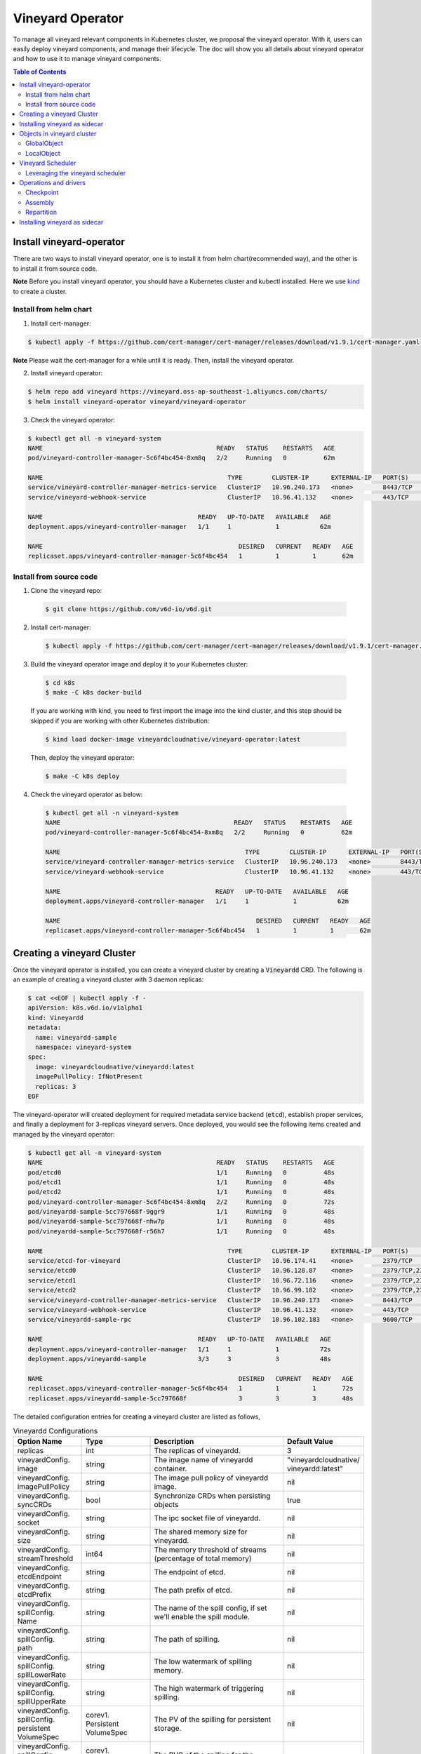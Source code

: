 Vineyard Operator
=================

To manage all vineyard relevant components in Kubernetes cluster, we proposal the vineyard
operator. With it, users can easily deploy vineyard components, and manage their lifecycle.
The doc will show you all details about vineyard operator and how to use it to manage vineyard
components.

.. contents:: Table of Contents
    :depth: 2
    :local:
    :class: this-will-duplicate-information-and-it-is-still-useful-here

Install vineyard-operator
-------------------------

There are two ways to install vineyard operator, one is to install it from helm chart(recommended
way), and the other is to install it from source code.

**Note** Before you install vineyard operator, you should have a Kubernetes cluster and kubectl
installed. Here we use `kind`_ to create a cluster.

Install from helm chart
^^^^^^^^^^^^^^^^^^^^^^^

1. Install cert-manager:

.. code:: bash

    $ kubectl apply -f https://github.com/cert-manager/cert-manager/releases/download/v1.9.1/cert-manager.yaml

**Note** Please wait the cert-manager for a while until it is ready. Then, install the
vineyard operator.

2. Install vineyard operator:

.. code:: bash

    $ helm repo add vineyard https://vineyard.oss-ap-southeast-1.aliyuncs.com/charts/
    $ helm install vineyard-operator vineyard/vineyard-operator

3. Check the vineyard operator:

.. code:: bash

    $ kubectl get all -n vineyard-system
    NAME                                               READY   STATUS    RESTARTS   AGE
    pod/vineyard-controller-manager-5c6f4bc454-8xm8q   2/2     Running   0          62m

    NAME                                                  TYPE        CLUSTER-IP      EXTERNAL-IP   PORT(S)    AGE
    service/vineyard-controller-manager-metrics-service   ClusterIP   10.96.240.173   <none>        8443/TCP   62m
    service/vineyard-webhook-service                      ClusterIP   10.96.41.132    <none>        443/TCP    62m

    NAME                                          READY   UP-TO-DATE   AVAILABLE   AGE
    deployment.apps/vineyard-controller-manager   1/1     1            1           62m

    NAME                                                     DESIRED   CURRENT   READY   AGE
    replicaset.apps/vineyard-controller-manager-5c6f4bc454   1         1         1       62m


Install from source code
^^^^^^^^^^^^^^^^^^^^^^^^

1. Clone the vineyard repo:

  .. code:: bash

      $ git clone https://github.com/v6d-io/v6d.git

2. Install cert-manager:

  .. code:: bash

      $ kubectl apply -f https://github.com/cert-manager/cert-manager/releases/download/v1.9.1/cert-manager.yaml

3. Build the vineyard operator image and deploy it to your Kubernetes cluster:

  .. code:: bash

      $ cd k8s
      $ make -C k8s docker-build

  If you are working with kind, you need to first import the image into the kind cluster, and this step should
  be skipped if you are working with other Kubernetes distribution:

  .. code:: bash

      $ kind load docker-image vineyardcloudnative/vineyard-operator:latest

  Then, deploy the vineyard operator:

  .. code:: bash

      $ make -C k8s deploy

4. Check the vineyard operator as below:

  .. code:: bash

      $ kubectl get all -n vineyard-system
      NAME                                               READY   STATUS    RESTARTS   AGE
      pod/vineyard-controller-manager-5c6f4bc454-8xm8q   2/2     Running   0          62m

      NAME                                                  TYPE        CLUSTER-IP      EXTERNAL-IP   PORT(S)    AGE
      service/vineyard-controller-manager-metrics-service   ClusterIP   10.96.240.173   <none>        8443/TCP   62m
      service/vineyard-webhook-service                      ClusterIP   10.96.41.132    <none>        443/TCP    62m

      NAME                                          READY   UP-TO-DATE   AVAILABLE   AGE
      deployment.apps/vineyard-controller-manager   1/1     1            1           62m

      NAME                                                     DESIRED   CURRENT   READY   AGE
      replicaset.apps/vineyard-controller-manager-5c6f4bc454   1         1         1       62m


Creating a vineyard Cluster
---------------------------

Once the vineyard operator is installed, you can create a vineyard cluster by creating a
:code:`Vineyardd` CRD. The following is an example of creating a vineyard cluster with 3 daemon
replicas:

.. code:: yaml

    $ cat <<EOF | kubectl apply -f -
    apiVersion: k8s.v6d.io/v1alpha1
    kind: Vineyardd
    metadata:
      name: vineyardd-sample
      namespace: vineyard-system
    spec:
      image: vineyardcloudnative/vineyardd:latest
      imagePullPolicy: IfNotPresent
      replicas: 3
    EOF

The vineyard-operator will created deployment for required metadata service backend (:code:`etcd`),
establish proper services, and finally a deployment for 3-replicas vineyard servers. Once deployed,
you would see the following items created and managed by the vineyard operator:

.. code:: bash

    $ kubectl get all -n vineyard-system
    NAME                                               READY   STATUS    RESTARTS   AGE
    pod/etcd0                                          1/1     Running   0          48s
    pod/etcd1                                          1/1     Running   0          48s
    pod/etcd2                                          1/1     Running   0          48s
    pod/vineyard-controller-manager-5c6f4bc454-8xm8q   2/2     Running   0          72s
    pod/vineyardd-sample-5cc797668f-9ggr9              1/1     Running   0          48s
    pod/vineyardd-sample-5cc797668f-nhw7p              1/1     Running   0          48s
    pod/vineyardd-sample-5cc797668f-r56h7              1/1     Running   0          48s

    NAME                                                  TYPE        CLUSTER-IP      EXTERNAL-IP   PORT(S)             AGE
    service/etcd-for-vineyard                             ClusterIP   10.96.174.41    <none>        2379/TCP            48s
    service/etcd0                                         ClusterIP   10.96.128.87    <none>        2379/TCP,2380/TCP   48s
    service/etcd1                                         ClusterIP   10.96.72.116    <none>        2379/TCP,2380/TCP   48s
    service/etcd2                                         ClusterIP   10.96.99.182    <none>        2379/TCP,2380/TCP   48s
    service/vineyard-controller-manager-metrics-service   ClusterIP   10.96.240.173   <none>        8443/TCP            72s
    service/vineyard-webhook-service                      ClusterIP   10.96.41.132    <none>        443/TCP             72s
    service/vineyardd-sample-rpc                          ClusterIP   10.96.102.183   <none>        9600/TCP            48s

    NAME                                          READY   UP-TO-DATE   AVAILABLE   AGE
    deployment.apps/vineyard-controller-manager   1/1     1            1           72s
    deployment.apps/vineyardd-sample              3/3     3            3           48s

    NAME                                                     DESIRED   CURRENT   READY   AGE
    replicaset.apps/vineyard-controller-manager-5c6f4bc454   1         1         1       72s
    replicaset.apps/vineyardd-sample-5cc797668f              3         3         3       48s

The detailed configuration entries for creating a vineyard cluster are listed as follows,

.. list-table:: Vineyardd Configurations
   :widths: 15 10 60 15
   :header-rows: 1

   * - Option Name
     - Type
     - Description
     - Default Value

   * - replicas
     - int
     - The replicas of vineyardd.
     - 3

   * - | vineyardConfig.
       | image
     - string
     - The image name of vineyardd container.
     - | "vineyardcloudnative/
       | vineyardd:latest"

   * - | vineyardConfig.
       | imagePullPolicy
     - string
     - The image pull policy of vineyardd image.
     - nil

   * - | vineyardConfig.
       | syncCRDs
     - bool
     - Synchronize CRDs when persisting objects
     - true

   * - | vineyardConfig.
       | socket
     - string
     - The ipc socket file of vineyardd.
     - nil

   * - | vineyardConfig.
       | size
     - string
     - The shared memory size for vineyardd.
     - nil

   * - | vineyardConfig.
       | streamThreshold
     - int64
     - The memory threshold of streams
       (percentage of total memory)
     - nil

   * - | vineyardConfig.
       | etcdEndpoint
     - string
     - The endpoint of etcd.
     - nil

   * - | vineyardConfig.
       | etcdPrefix
     - string
     - The path prefix of etcd.
     - nil

   * - | vineyardConfig.
       | spillConfig.
       | Name
     - string
     - The name of the spill config,
       if set we'll enable the spill module.
     - nil

   * - | vineyardConfig.
       | spillConfig.
       | path
     - string
     - The path of spilling.
     - nil

   * - | vineyardConfig.
       | spillConfig.
       | spillLowerRate
     - string
     - The low watermark of spilling memory.
     - nil

   * - | vineyardConfig.
       | spillConfig.
       | spillUpperRate
     - string
     - The high watermark of triggering spilling.
     - nil

   * - | vineyardConfig.
       | spillConfig.
       | persistent
       | VolumeSpec
     - | corev1.
       | Persistent
       | VolumeSpec
     - The PV of the spilling for persistent storage.
     - nil

   * - | vineyardConfig.
       | spillConfig.
       | persistent
       | VolumeClaimSpec
     - | corev1.
       | Persistent
       | VolumeClaimSpec
     - The PVC of the spilling for the persistent storage.
     - nil

   * - | vineyardConfig.
       | env
     - []corev1.EnvVar
     - The environment of vineyardd.
     - nil

   * - | metricConfig.
       | enable
     - bool
     - Enable the metrics in vineyardd.
     - false

   * - | metricConfig.
       | image
     - string
     - The image name of metric.
     - nil

   * - | metricConfig.
       | imagePullPolicy
     - string
     - The image pull policy of metric.
     - nil

   * - | service.
       | type
     - string
     - The service type of vineyardd service.
     - nil

   * - | service.
       | port
     - int
     - The service port of vineyardd service
     - nil
  
   * - | service.
       | selector
     - string
     - The label selector of vineyardd service.
     - nil

   * - | etcd.
       | replicas
     - int
     - The etcd replicas of vineyard
     - nil
   
   * - | volume.
       | pvcName
     - string
     - The pvc name of vineyard socket.
     - nil
  
   * - | volume.
       | mountPath
     - string
     - The mount path of pvc.
     - nil

Installing vineyard as sidecar
------------------------------

Vineyard can be installed as a sidecar container in the pod. We provide CRD `Sidecar` for configuring
and obervering the sidecar container. It is mostly the same as the `Vineyardd` CRD and the following 
list shows all configurations.

.. list-table:: Sidecar Configurations
   :widths: 15 10 60 15
   :header-rows: 1

   * - Option Name
     - Type
     - Description
     - Default Value

   * - selector
     - string
     - The label selector of your app workload. Use '=' to separate key and value.
     - ""

   * - replicas
     - int
     - The replicas of your workload that needs to injected with vineyard sidecar.
     - 0

   * - | vineyardConfig.
       | image
     - string
     - The image name of vineyard sidecar container.
     - | "vineyardcloudnative/
       | vineyardd:latest"

   * - | vineyardConfig.
       | imagePullPolicy
     - string
     - The image pull policy of vineyard sidecar image.
     - nil

   * - | vineyardConfig.
       | syncCRDs
     - bool
     - Synchronize CRDs when persisting objects
     - true

   * - | vineyardConfig.
       | socket
     - string
     - The ipc socket file of vineyard sidecar.
     - nil

   * - | vineyardConfig.
       | size
     - string
     - The shared memory size for vineyard sidecar.
     - nil

   * - | vineyardConfig.
       | streamThreshold
     - int64
     - The memory threshold of streams
       (percentage of total memory)
     - nil

   * - | vineyardConfig.
       | etcdEndpoint
     - string
     - The endpoint of etcd.
     - nil

   * - | vineyardConfig.
       | etcdPrefix
     - string
     - The path prefix of etcd.
     - nil

   * - | vineyardConfig.
       | spillConfig.
       | Name
     - string
     - The name of the spill config,
       if set we'll enable the spill module.
     - nil

   * - | vineyardConfig.
       | spillConfig.
       | path
     - string
     - The path of spilling.
     - nil

   * - | vineyardConfig.
       | spillConfig.
       | spillLowerRate
     - string
     - The low watermark of spilling memory.
     - nil

   * - | vineyardConfig.
       | spillConfig.
       | spillUpperRate
     - string
     - The high watermark of triggering spilling.
     - nil

   * - | vineyardConfig.
       | spillConfig.
       | persistent
       | VolumeSpec
     - | corev1.
       | Persistent
       | VolumeSpec
     - The PV of the spilling for persistent storage.
     - nil

   * - | vineyardConfig.
       | spillConfig.
       | persistent
       | VolumeClaimSpec
     - | corev1.
       | Persistent
       | VolumeClaimSpec
     - The PVC of the spilling for the persistent storage.
     - nil

   * - | vineyardConfig.
       | env
     - []corev1.EnvVar
     - The environment of vineyard sidecar.
     - nil

   * - | metricConfig.
       | enable
     - bool
     - Enable the metrics in vineyard sidecar.
     - false

   * - | metricConfig.
       | image
     - string
     - The image name of metric.
     - nil

   * - | metricConfig.
       | imagePullPolicy
     - string
     - The image pull policy of metric.
     - nil

   * - | service.
       | type
     - string
     - The service type of vineyard sidecar service.
     - nil

   * - | service.
       | port
     - int
     - The service port of vineyard sidecar service
     - nil
  
   * - | service.
       | selector
     - string
     - The label selector of vineyard sidecar service.
     - nil
   
   * - | volume.
       | pvcName
     - string
     - The pvc name of vineyard socket.
     - nil
  
   * - | volume.
       | mountPath
     - string
     - The mount path of pvc.
     - nil

Besides, We provide some labels and annotations to help users to use the sidecar in vineyard operator.
The following is all labels that we provide:

.. list-table:: Sidecar Configurations
   :widths: 25 15 60
   :header-rows: 1

   * - Name
     - Yaml Fields
     - Description

   * - "sidecar.v6d.io/enabled"
     - labels
     - Enable the sidecar.

   * - "sidecar.v6d.io/name"
     - annotations
     - The name of sidecar cr. If the name is `default`, the default sidecar cr will be created.

There two ways to install vineyard as sidecar:

- Use the **default sidecar configuration**. Users add two annotations `sidecar.v6d.io/enabled: true` 
and `sidecar.v6d.io/name: default` to app's YAML. Then the default sidecar cr will be created for 
obervering.
- Use the **custom sidecar configuration**. Users create a custom sidecar cr `sidecar-demo` first 
and then add two annotations `sidecar.v6d.io/enabled: true` and `sidecar.v6d.io/name: sidecar-demo` 
to app's YAML.

The following is an example of installing vineyard as a sidecar container in the pod.
First, we should install the vineyard operator following the previous steps, and then 
create a namepsace with specific label `sidecar-injection: enabled` to enable the sidecar.

.. code:: bash

    $ kubectl create namespace vineyard-job
    $ kubectl label namespace vineyard-job sidecar-injection=enabled

Then, we use the following YAML to inject default sidecar into the pod.

.. note::

    Please set up the command field of your app container and it should be 
    like `["/bin/sh" or "/bin/bash", "-c", (your app command)]`. After injecting
    the vineyard sidecar, the command field will be changed to `["/bin/sh" or "/bin/bash",
     "-c", "while [ ! -e /var/run/vineyard.sock ]; do sleep 1; done;" + (your app command)]`
     to make sure the vineyard sidecar is ready before the app container starts.

.. code:: yaml

    $ cat <<EOF | kubectl apply -f -
    apiVersion: apps/v1
    kind: Deployment
    metadata:
      name: job-deployment-with-default-sidecar
      namespace: vineyard-job
    spec:
      selector:
        matchLabels:
          app: job-deployment-with-default-sidecar
      replicas: 2
      template:
        metadata:
          annotations:
            sidecar.v6d.io/name: "default"
          labels:
            app: job-deployment-with-default-sidecar
            sidecar.v6d.io/enabled: "true"
        spec:
          containers:
          - name: job
            image: ghcr.io/v6d-io/v6d/sidecar-job
            imagePullPolicy: IfNotPresent
            command: ["/bin/sh", "-c", "python3 /job.py"]
            env:
            - name: JOB_NAME
              value: v6d-workflow-demo-job
    EOF

Next you could see the sidecar container is injected into the pod.

.. code:: yaml
    
    # get the default sidecar cr
    $ kubectl get sidecar app-job-deployment-with-default-sidecar-default-sidecar -n vineyard-job -o yaml
    apiVersion: k8s.v6d.io/v1alpha1
    kind: Sidecar
    metadata:
      # the default sidecar's name is your label selector + "-default-sidecar"
      name: app-job-deployment-with-default-sidecar-default-sidecar
      namespace: vineyard-job
    spec:
      metricConfig:
        enable: false
        image: vineyardcloudnative/vineyard-grok-exporter:latest
        imagePullPolicy: IfNotPresent
      replicas: 2
      selector: app=job-deployment-with-default-sidecar
      service:
        port: 9600
        selector: rpc.vineyardd.v6d.io/rpc=vineyard-rpc
        type: ClusterIP
      vineyardConfig:
        etcdEndpoint: http://etcd-for-vineyard:2379
        etcdPrefix: /vineyard
        image: vineyardcloudnative/vineyardd:latest
        imagePullPolicy: IfNotPresent
        size: 256Mi
        socket: /var/run/vineyard.sock
        spillConfig:
          name: ""
          path: ""
          persistentVolumeClaimSpec:
            resources: {}
          persistentVolumeSpec: {}
          spillLowerRate: "0.3"
          spillUpperRate: "0.8"
        streamThreshold: 80
        syncCRDs: true
    # get the injected Pod, here we only show the important part of the Pod
    $ kubectl get pod -l app=job-deployment-with-default-sidecar -n vineyard-job -o yaml
    apiVersion: v1
    kind: Pod
    metadata:
      name: job-deployment-with-default-sidecar-55664458f8-h4jzk
      namespace: vineyard-job
    spec:
      containers:
      - command:
        - /bin/sh
        - -c
        - while [ ! -e /var/run/vineyard.sock ]; do sleep 1; done;python3 /job.py
        env:
        - name: JOB_NAME
          value: v6d-workflow-demo-job
        image: ghcr.io/v6d-io/v6d/sidecar-job
        imagePullPolicy: IfNotPresent
        name: job
        volumeMounts:
        - mountPath: /var/run
          name: vineyard-socket
      - command:
        - /bin/bash
        - -c
        - |
          /usr/bin/wait-for-it.sh -t 60 etcd-for-vineyard.vineyard-job.svc.cluster.local:2379;
          sleep 1; /usr/local/bin/vineyardd --sync_crds true --socket /var/run/vineyard.sock 
          --size 256Mi --stream_threshold 80 --etcd_cmd etcd --etcd_prefix /vineyard 
          --etcd_endpoint http://etcd-for-vineyard:2379
        env:
        - name: VINEYARDD_UID
          value: 7b0c2ec8-49f3-4f8f-9e5f-8576a4dc4321
        - name: VINEYARDD_NAME
          value: app-job-deployment-with-default-sidecar-default-sidecar
        - name: VINEYARDD_NAMESPACE
          value: vineyard-job
        image: vineyardcloudnative/vineyardd:latest
        imagePullPolicy: IfNotPresent
        name: vineyard-sidecar
        ports:
        - containerPort: 9600
          name: vineyard-rpc
          protocol: TCP
        volumeMounts:
        - mountPath: /var/run
          name: vineyard-socket
      volumes:
      - emptyDir: {}
        name: vineyard-socket
    # get the number of injected sidecar
    $ kubectl get sidecar -A       
    NAMESPACE      NAME                                                      CURRENT   DESIRED
    vineyard-job   app-job-deployment-with-default-sidecar-default-sidecar   2         2

If you don't want to use the default sidecar configuration, you could create a custom 
sidecar cr as follows:

.. note::

    Please make sure your custom sidecar cr is created before deploying your app workload
    and keep the same namespace with your app workload.

.. code:: yaml

    $ cat <<EOF | kubectl apply -f -
    apiVersion: k8s.v6d.io/v1alpha1
    kind: Sidecar
    metadata:
      name: sidecar-sample
      namespace: vineyard-job
    spec:
      replicas: 2
      selector: app=job-deployment-with-custom-sidecar
      vineyardConfig:
        socket: /var/run/vineyard.sock
        size: 1024Mi
    ---
    apiVersion: apps/v1
    kind: Deployment
    metadata:
      name: job-deployment-with-custom-sidecar
      namespace: vineyard-job
    spec:
      selector:
        matchLabels:
          app: job-deployment-with-custom-sidecar
      replicas: 2
      template:
        metadata:
          annotations:
            sidecar.v6d.io/name: "sidecar-sample"
          labels:
            app: job-deployment-with-custom-sidecar
            sidecar.v6d.io/enabled: "true"
        spec:
          containers:
          - name: job
            image: ghcr.io/v6d-io/v6d/sidecar-job
            imagePullPolicy: IfNotPresent
            command: ["/bin/sh", "-c", "python3 /job.py"]
            env:
            - name: JOB_NAME
              value: v6d-workflow-demo-job
    EOF

For more details about how to use the sidecar, please refer to the `sidecar e2e test`_ for 
more inspiration.

Objects in vineyard cluster
---------------------------

Objects in vineyard is exposed to the Kubernetes control panel as CRDs (Custom Resource Definition).
Vineyard abstracts objects as global objects and local objects (see also :ref:`vineyard-objects`),
described by the :code:`GlobalObject` and :code:`LocalObject` CRDs in vineyard operator:

GlobalObject
^^^^^^^^^^^^

The **GlobalObject** custom resource definition (CRD) declaratively defines the global object
in a vineyard cluster, it contains the following fields:

.. list-table:: GlobalObject Properties
   :widths: 15 10 60 15
   :header-rows: 1

   * - Option Name
     - Type
     - Description
     - Default Value

   * - id
     - string
     - The id of globalobject.
     - nil

   * - name
     - string
     - The name of globalobject, the same as id.
     - nil

   * - signature
     - string
     - The signature of the globalobject.
     - nil

   * - typename
     - string
     - The typename of globalobject,
       including the vineyard's core type
     - nil

   * - members
     - []string
     - The signatures of all localobjects
       contained in the globalobject
     - 300

   * - metadata
     - string
     - The same as typename
     - nil

In general, the GlobalObjects are created as intermediate objects when deploying
users' applications. You could get them as follows.

.. code:: bash

    $ kubectl get globalobjects -A
    NAMESPACE         NAME                ID                  NAME   SIGNATURE           TYPENAME
    vineyard-system   o001bcbcea406acd0   o001bcbcea406acd0          s001bcbcea4069f60   vineyard::GlobalDataFrame
    vineyard-system   o001bcc19dbfc9c34   o001bcc19dbfc9c34          s001bcc19dbfc8d7a   vineyard::GlobalDataFrame

LocalObject
^^^^^^^^^^^

The **LocalObject** custom resource definition (CRD) declaratively defines the local object
in a Kubernetes cluster, it contains the following fields:

.. list-table:: LocalObject Properties
   :widths: 15 10 60 15
   :header-rows: 1

   * - Option Name
     - Type
     - Description
     - Default Value

   * - id
     - string
     - The id of localobject.
     - nil

   * - name
     - string
     - The name of localobject, the same as id.
     - nil

   * - signature
     - string
     - The signature of localobjects
     - nil

   * - typename
     - string
     - The typename of localobjects,
       including the vineyard's core type
     - nil

   * - instance_id
     - int
     - The instance id created by vineyard daemon server
     - nil

   * - hostname
     - string
     - The hostname of localobjects locations
     - nil

   * - metadata
     - string
     - The same as typename
     - nil

The LocalObjects are also intermediate objects just like the GlobalObjects, and you could
get them as follows.

.. code:: bash

    $ kubectl get localobjects -A
    NAMESPACE         NAME                ID                  NAME   SIGNATURE           TYPENAME              INSTANCE   HOSTNAME
    vineyard-system   o001bcbce202ab390   o001bcbce202ab390          s001bcbce202aa6f6   vineyard::DataFrame   0          kind-worker2
    vineyard-system   o001bcbce21d273e4   o001bcbce21d273e4          s001bcbce21d269c2   vineyard::DataFrame   1          kind-worker
    vineyard-system   o001bcbce24606f6a   o001bcbce24606f6a          s001bcbce246067fc   vineyard::DataFrame   2          kind-worker3

Vineyard Scheduler
------------------

Vineyard operator includes a scheduler plugin to scheduling workload on vineyard to where
its input are placed when possible to reduce the cost of data migration. The vineyard scheduler
plugin is developed based on `Kubernetes Scheduling Framework`_ and the overall scheduling strategy
is summarized as follows.

- All vineyard workloads can only be deployed in the nodes that exists vineyard daemon server.
- If a workload doesn't depend on any other workload, it will be scheduled by **round-robin**.
  E.g. If a workload has 3 replicas and there are 3 nodes that exists vineyard daemon server,
  the first replica will be scheduled on the first node, the second replica will be scheduled
  on the second node, and so on.
- If a workload depends on other workloads, it will be scheduled by **best-effort**.
  Assuming a workload produces N chunks during its lifecycle, and there are M nodes that exists
  vineyard daemon server, the best-effort policy will try to make the next workload consume :code:`M/N`:
  chunks. E.g. Imaging a workload produces 12 chunks and their distributions are as follows:

  .. code::

    node0: 0-8
    node1: 9-11
    node2: 12

  The next workload has 3 replicas, and the best-effort policy will schedule it as follows:

  .. code::

    replica1 -> node1 (consume 0-3 chunks)
    replica2 -> node1 (consume 4-7 chunks)
    replica3 -> node2 (consume 9-11 chunks, the other chunks will be migrated to the node)

Leveraging the vineyard scheduler
^^^^^^^^^^^^^^^^^^^^^^^^^^^^^^^^^

We implemented the vineyard scheduler into the vineyard operator and deployed along with the
vineyard operator. Vineyard scheduler plugin requires some annotations and labels as a hint
for its required inputs and all required configurations are listed as follows:

.. list-table:: Scheduler Plugin Configurations
   :widths: 25 15 60
   :header-rows: 1

   * - Name
     - Yaml Fields
     - Description

   * - "scheduling.k8s.v6d.io/required"
     - annotations
     - All jobs required by the job. If there are
       more than two tasks, use the concatenator '.'
       to concatenate them into a string.
       E.g. `job1.job2.job3`.
       If there is no required jobs, set `none`.

   * - "scheduling.k8s.v6d.io/vineyardd"
     - labels
     - The name or namespaced name of vineyardd. e.g.,
       `vineyard-sample` or
       `vineyard-system/vineyard-sample`.

   * - "scheduling.k8s.v6d.io/job ""
     - labels
     - The job name.

   * - "schedulerName"
     - spec
     - The vineyard scheduler's name, and the
       default value is `vineyard-scheduler`.

Next, we will show a complete example of how to use the vineyard scheduler. First, we should
install the vineyard operator and vineyard daemon server following the previous steps,
then deploy `workflow-job1`_ as follows.

.. code:: bash

    $ kubectl create ns vineyard-job

.. code:: yaml

    $ cat <<EOF | kubectl apply -f -
    apiVersion: apps/v1
    kind: Deployment
    metadata:
      name: v6d-workflow-demo-job1-deployment
      namespace: vineyard-job
    spec:
    selector:
      matchLabels:
        app: v6d-workflow-demo-job1
    replicas: 2
    template:
      metadata:
        annotations:
          # required jobs
          scheduling.k8s.v6d.io/required: none
        labels:
          app: v6d-workflow-demo-job1
          # vineyardd's name
          scheduling.k8s.v6d.io/vineyardd-namespace: vineyard-system
          scheduling.k8s.v6d.io/vineyardd: vineyardd-sample
          # job name
          scheduling.k8s.v6d.io/job: v6d-workflow-demo-job1
      spec:
        # vineyard scheduler name
        schedulerName: vineyard-scheduler
        containers:
        - name: job1
          image: ghcr.io/v6d-io/v6d/job1
          # please set the JOB_NAME env, it will be used by vineyard scheduler
          env:
          - name: JOB_NAME
            value: v6d-workflow-demo-job1
          imagePullPolicy: IfNotPresent
          volumeMounts:
          - mountPath: /var/run
            name: vineyard-sock
        volumes:
        - name: vineyard-sock
          hostPath:
            path: /var/run/vineyard-kubernetes/vineyard-system/vineyardd-sample
    EOF

We can see the created job and the objects produced by it:

.. code:: bash

    $ kubectl get all -n vineyard-job
    NAME                                                     READY   STATUS    RESTARTS   AGE
    pod/v6d-workflow-demo-job1-deployment-6f479d695b-698xb   1/1     Running   0          3m16s
    pod/v6d-workflow-demo-job1-deployment-6f479d695b-7zrw6   1/1     Running   0          3m16s

    NAME                                                READY   UP-TO-DATE   AVAILABLE   AGE
    deployment.apps/v6d-workflow-demo-job1-deployment   2/2     2            2           3m16s

    NAME                                                           DESIRED   CURRENT   READY   AGE
    replicaset.apps/v6d-workflow-demo-job1-deployment-6f479d695b   2         2         2       3m16s

    $ kubectl get globalobjects -n vineyard-system
    NAME                ID                  NAME   SIGNATURE           TYPENAME
    o001c87014cf03c70   o001c87014cf03c70          s001c87014cf03262   vineyard::Sequence
    o001c8729e49e06b8   o001c8729e49e06b8          s001c8729e49dfbb4   vineyard::Sequence

    $ kubectl get localobjects -n vineyard-system
    NAME                ID                  NAME   SIGNATURE           TYPENAME                  INSTANCE   HOSTNAME
    o001c87014ca81924   o001c87014ca81924          s001c87014ca80acc   vineyard::Tensor<int64>   1          kind-worker2
    o001c8729e4590626   o001c8729e4590626          s001c8729e458f47a   vineyard::Tensor<int64>   2          kind-worker3

    # when a job is scheduled, the scheduler will create a configmap to record the globalobject id
    # that the next job will consume.
    $ kubectl get configmap v6d-workflow-demo-job1 -n vineyard-job -o yaml
    apiVersion: v1
    data:
      kind-worker3: o001c8729e4590626
      v6d-workflow-demo-job1: o001c8729e49e06b8
    kind: ConfigMap
    ...

Then deploy the `workflow-job2`_ as follows,

.. code:: yaml

    $ cat <<EOF | kubectl apply -f -
    apiVersion: apps/v1
    kind: Deployment
    metadata:
      name: v6d-workflow-demo-job2-deployment
      namespace: vineyard-job
    spec:
      selector:
        matchLabels:
          app: v6d-workflow-demo-job2
    replicas: 3
    template:
      metadata:
        annotations:
          # required jobs
          scheduling.k8s.v6d.io/required: v6d-workflow-demo-job1
        labels:
          app: v6d-workflow-demo-job2
          # vineyardd's name
          scheduling.k8s.v6d.io/vineyardd-namespace: vineyard-system
          scheduling.k8s.v6d.io/vineyardd: vineyardd-sample
          # job name
          scheduling.k8s.v6d.io/job: v6d-workflow-demo-job2
        spec:
          # vineyard scheduler name
          schedulerName: vineyard-scheduler
          containers:
          - name: job2
            image: ghcr.io/v6d-io/v6d/job2
            imagePullPolicy: IfNotPresent
            env:
            - name: JOB_NAME
              value: v6d-workflow-demo-job2
            # pass node name to the environment
            - name: NODENAME
              valueFrom:
                fieldRef:
                  fieldPath: spec.nodeName
            # Notice, vineyard operator will create a configmap to pass the global object id produced by the previous job.
            # Please set the configMapRef, it's name is the same as the job name.
            envFrom:
              - configMapRef:
                  name: v6d-workflow-demo-job1
            volumeMounts:
            - mountPath: /var/run
              name: vineyard-sock
          volumes:
          - name: vineyard-sock
            hostPath:
              path: /var/run/vineyard-kubernetes/vineyard-system/vineyardd-sample
    EOF

Now you can see that both jobs has been scheduled and became running:

.. code:: bash

    $ kubectl get all -n vineyard-job
    NAME                                                     READY   STATUS    RESTARTS      AGE
    pod/v6d-workflow-demo-job1-deployment-6f479d695b-698xb   1/1     Running   0             8m12s
    pod/v6d-workflow-demo-job1-deployment-6f479d695b-7zrw6   1/1     Running   0             8m12s
    pod/v6d-workflow-demo-job2-deployment-b5b58cbdc-4s7b2    1/1     Running   0             6m24s
    pod/v6d-workflow-demo-job2-deployment-b5b58cbdc-cd5v2    1/1     Running   0             6m24s
    pod/v6d-workflow-demo-job2-deployment-b5b58cbdc-n6zvm    1/1     Running   0             6m24s

    NAME                                                READY   UP-TO-DATE   AVAILABLE   AGE
    deployment.apps/v6d-workflow-demo-job1-deployment   2/2     2            2           8m12s
    deployment.apps/v6d-workflow-demo-job2-deployment   3/3     3            3           6m24s

    NAME                                                           DESIRED   CURRENT   READY   AGE
    replicaset.apps/v6d-workflow-demo-job1-deployment-6f479d695b   2         2         2       8m12s
    replicaset.apps/v6d-workflow-demo-job2-deployment-b5b58cbdc    3         3         3       6m24s

The above is the process of running the workload based on the vineyard scheduler, and it's same
as the `vineyardd e2e test`_. What's more, you could refer to the
`workflow demo`_  to dig what happens in the container.

Operations and drivers
----------------------

The **Operation** custom resource definition (CRD) declaratively defines the configurable
pluggable drivers ( mainly `assembly` and `repartition` ) in a Kubernetes cluster,
it contains the following fields:

.. list-table:: Operation Configurations
   :widths: 15 10 60 15
   :header-rows: 1

   * - Option Name
     - Type
     - Description
     - Default Value

   * - name
     - string
     - The name of vineyard pluggable drivers,
       including `assembly` and `repartition`.
     - nil

   * - type
     - string
     - the type of operation. For `assembly`,
       it mainly contains `local (for localobject)` and
       `distributed (for globalobject)`. For `repartition`,
       it contains `dask (object built in dask)`.
     - nil

   * - require
     - string
     - The required job's name of the operation.
     - nil

   * - target
     - string
     - The target job's name of the operation.
     - nil

   * - timeoutSeconds
     - string
     - The timeout of the operation.
     - 300

The operation CR is created by the vineyard scheduler while scheduling the vineyard jobs,
and you could get them as follows.

.. code:: bash

    $ kubectl get operation -A
    NAMESPACE      NAME                                    OPERATION     TYPE   STATE
    vineyard-job   dask-repartition-job2-bbf596bf4-985vc   repartition   dask

At present, vineyard operator contains three pluggable drivers: `checkpoint`, `assembly`, and
`repartition`. Next is a brief introduction of them.

Checkpoint
^^^^^^^^^^

Now there are two kinds of checkpoint drivers in vineyard.

1. Active checkpoint - **Serialization**. Users can store data in temporary/persistent storage
for checkpoint by the API (`vineyard.io.serialize/deserialize`). *Notice*, the serialization is
triggered by the user in the application image, and the volume is also created by the user,
so it's not managed by the vineyard operator.

2. Passive checkpoint - **Spill**. Now vineyard supports spilling data from memory to storage
while the data is too large to be stored. There are two watermarks of spilling memory,
the low watermark and the high watermark. When the data is larger than the high watermark,
vineyardd will spill the extra data to the storage until it is at the low watermark.

Triggering a checkpoint job
"""""""""""""""""""""""""""

Now, the checkpoint driver(**Spill**) is configured in the `vineyardd` Custom Resource
Definition (CRD). You could use the following yaml file to create a default vineyardd
daemon server with spill mechanism:

.. note::

    The spill mechanism supports temporary storage (`HostPath`_) and persistent storage
    (`PersistentVolume`_)

.. code:: yaml

    $ cat <<EOF | kubectl apply -f -
    apiVersion: k8s.v6d.io/v1alpha1
    kind: Vineyardd
    metadata:
      name: vineyardd-sample
      namespace: vineyard-system
    spec:
      image: ghcr.io/v6d-io/v6d/vineyardd:alpine-latest
      replicas: 3
      imagePullPolicy: IfNotPresent
      # vineyardd's configuration
      sharedMemorySize: "2048M"
      syncCRDs: true
      enableMetrics: false
      # spill configuration
      spillConfig:
        # if set, then enable the spill mechanism
        name: spill-path
        # please make sure the path exists
        path: /var/vineyard/spill
        spillLowerRate: "0.3"
        spillUpperRate: "0.8"
        persistentVolumeSpec:
          storageClassName: manual
          capacity:
            storage: 1Gi
          accessModes:
            - ReadWriteOnce
          hostPath:
            path: /var/vineyard/spill
      persistentVolumeClaimSpec:
          storageClassName: manual
          accessModes:
            - ReadWriteOnce
          resources:
            requests:
              storage: 512Mi
      etcd:
        replicas: 3
      service:
        type: ClusterIP
        port: 9600
    EOF

For more information about the checkpoint mechanism in vineyard operator, there
are `checkpoint examples`_.
Besides, you could refer to the `serialize e2e test`_ and the `spill e2e test`_ to get some
inspiration on how to use the checkpoint mechanism in a workflow.

Assembly
^^^^^^^^

In actual usage scenarios, there are different kinds of computing engines in a workload.
Some computing engines may support the stream types to speed up data processing, while
some computing engines don't support the stream types. To make the workload work as expected,
we need to add an assembly mechanism to transform the steam type to the chunk type so that
the next computing engine which can't use the stream type could read the metadata produced by
the previous engine.

Triggering an assembly job
""""""""""""""""""""""""""

For reducing the stress of Kubernetes API Server, we provide the namespace selector for assembly.
The assembly driver will only be applied in the namespace with the specific
label `operation-injection: enabled`. Therefore, please make sure the applications' namespace
has the label before using the assembly mechanism.

We provide some labels to help users to use the assembly mechanism in vineyard operator.
The following is all labels that we provide:

.. list-table:: Assembly Drivers Configurations
   :widths: 25 15 60
   :header-rows: 1

   * - Name
     - Yaml Fields
     - Description

   * - "assembly.v6d.io/enabled"
     - labels
     - If the job needs an assembly operation
       before deploying it, then set `true`.

   * - "assembly.v6d.io/type"
     - labels
     - There are two types in assembly operation,
       `local` only for localobject(stream on the same node),
       `distributed` for globalobject(stream on different nodes).

Next, we will show how to use the assembly mechanism in vineyard operator. Assuming that
we have a workflow that contains two workloads, the first workload is a stream workload and
the second workload is a chunk workload. The following is the yaml file of the
`assembly workload1`_:

**Note** Please make sure you have installed the vineyard operator and vineyardd before
running the following yaml file.

.. code:: bash

    $ kubectl create namespace vineyard-job

.. code:: yaml

    $ cat <<EOF | kubectl apply -f -
    apiVersion: apps/v1
    kind: Deployment
    metadata:
      name: assembly-job1
      namespace: vineyard-job
    spec:
      selector:
        matchLabels:
          app: assembly-job1
      replicas: 1
      template:
        metadata:
          annotations:
            scheduling.k8s.v6d.io/required: none
          labels:
            app: assembly-job1
            # this label represents the vineyardd's name that need to be used
            scheduling.k8s.v6d.io/vineyardd-namespace: vineyard-system
            scheduling.k8s.v6d.io/vineyardd: vineyardd-sample
            scheduling.k8s.v6d.io/job: assembly-job1
        spec:
          schedulerName: vineyard-scheduler
          containers:
            - name: assembly-job1
              image: ghcr.io/v6d-io/v6d/assembly-job1
              env:
                - name: JOB_NAME
                  value: assembly-job1
              imagePullPolicy: IfNotPresent
              volumeMounts:
                - mountPath: /var/run
                  name: vineyard-sock
          volumes:
            - name: vineyard-sock
              hostPath:
                path: /var/run/vineyard-kubernetes/vineyard-system/vineyardd-sample
    EOF
    # we can get the localobjects produced by the first workload, it's a stream type.
    $ kubectl get localobjects -n vineyard-system
    NAME                ID                  NAME   SIGNATURE           TYPENAME                      INSTANCE   HOSTNAME
    o001d1b280049b146   o001d1b280049b146          s001d1b280049a4d4   vineyard::RecordBatchStream   0          kind-worker2

From the above output, we can see that the localobjects produced by the first workload is a
stream type. Next, we deploy the second workload with the assembly mechanism.
The following is the yaml file of the `assembly workload2`_:

.. code:: bash

  # remember label the namespace with the label `operation-injection: enabled` to
  # enable pluggable drivers.
  $ kubectl label namespace vineyard-job operation-injection=enabled

.. code:: yaml

  $ cat <<EOF | kubectl apply -f -
  apiVersion: apps/v1
  kind: Deployment
  metadata:
    name: assembly-job2
    namespace: vineyard-job
  spec:
    selector:
      matchLabels:
        app: assembly-job2
    replicas: 1
    template:
      metadata:
        annotations:
          scheduling.k8s.v6d.io/required: assembly-job1
        labels:
          app: assembly-job2
          assembly.v6d.io/enabled: "true"
          assembly.v6d.io/type: "local"
          # this label represents the vineyardd's name that need to be used
          scheduling.k8s.v6d.io/vineyardd-namespace: vineyard-system
          scheduling.k8s.v6d.io/vineyardd: vineyardd-sample
          scheduling.k8s.v6d.io/job: assembly-job2
      spec:
        schedulerName: vineyard-scheduler
        containers:
          - name: assembly-job2
            image: ghcr.io/v6d-io/v6d/assembly-job2
            env:
              - name: JOB_NAME
                value: assembly-job2
              - name: REQUIRED_JOB_NAME
                value: assembly-job1
            envFrom:
            - configMapRef:
                name: assembly-job1
            imagePullPolicy: IfNotPresent
            volumeMounts:
              - mountPath: /var/run
                name: vineyard-sock
        volumes:
          - name: vineyard-sock
            hostPath:
              path: /var/run/vineyard-kubernetes/vineyard-system/vineyardd-sample
  EOF


After the second workload is deployed, it is still pending, which means that the scheduler
recognizes that the workload needs an assembly operation, so the following assembly operation
CR will be created.

.. code:: bash

  # get all workloads, the job2 is pending as it needs an assembly operation.
  $ kubectl get pod -n vineyard-job
  NAME                             READY   STATUS    RESTARTS   AGE
  assembly-job1-86c99c995f-nzns8   1/1     Running   0          2m
  assembly-job2-646b78f494-cvz2w   0/1     Pending   0          53s

  # the assembly operation CR is created by the scheduler.
  $ kubectl get operation -A
  NAMESPACE      NAME                             OPERATION   TYPE    STATE
  vineyard-job   assembly-job2-646b78f494-cvz2w   assembly    local

During the assembly operation, the Operation Controller will create a job to run assembly
operation. We can get the objects produced by the job.

.. code:: bash

  # get the assembly operation job
  $ kubectl get job -n vineyard-job
  NAMESPACE      NAME                         COMPLETIONS   DURATION   AGE
  vineyard-job   assemble-o001d1b280049b146   1/1           26s        119s
  # get the pod
  $ kubectl get pod -n vineyard-job
  NAME                               READY   STATUS      RESTARTS   AGE
  assemble-o001d1b280049b146-fzws7   0/1     Completed   0          5m55s
  assembly-job1-86c99c995f-nzns8     1/1     Running     0          4m
  assembly-job2-646b78f494-cvz2w     0/1     Pending     0          5m

  # get the localobjects produced by the job
  $ kubectl get localobjects -l k8s.v6d.io/created-podname=assemble-o001d1b280049b146-fzws7 -n vineyard-system
  NAME                ID                  NAME   SIGNATURE           TYPENAME              INSTANCE   HOSTNAME
  o001d1b56f0ec01f8   o001d1b56f0ec01f8          s001d1b56f0ebf578   vineyard::DataFrame   0          kind-worker2
  o001d1b5707c74e62   o001d1b5707c74e62          s001d1b5707c742e0   vineyard::DataFrame   0          kind-worker2
  o001d1b571f47cfe2   o001d1b571f47cfe2          s001d1b571f47c3c0   vineyard::DataFrame   0          kind-worker2
  o001d1b5736a6fd6c   o001d1b5736a6fd6c          s001d1b5736a6f1cc   vineyard::DataFrame   0          kind-worker2
  o001d1b574d9b94ae   o001d1b574d9b94ae          s001d1b574d9b8a9e   vineyard::DataFrame   0          kind-worker2
  o001d1b5765629cbc   o001d1b5765629cbc          s001d1b57656290a8   vineyard::DataFrame   0          kind-worker2
  o001d1b57809911ce   o001d1b57809911ce          s001d1b57809904e0   vineyard::DataFrame   0          kind-worker2
  o001d1b5797a9f958   o001d1b5797a9f958          s001d1b5797a9ee82   vineyard::DataFrame   0          kind-worker2
  o001d1b57add9581c   o001d1b57add9581c          s001d1b57add94e62   vineyard::DataFrame   0          kind-worker2
  o001d1b57c53875ae   o001d1b57c53875ae          s001d1b57c5386a22   vineyard::DataFrame   0          kind-worker2

  # get the globalobjects produced by the job
  $ kubectl get globalobjects -l k8s.v6d.io/created-podname=assemble-o001d1b280049b146-fzws7 -n vineyard-system
  NAME                ID                  NAME   SIGNATURE           TYPENAME
  o001d1b57dc2c74ee   o001d1b57dc2c74ee          s001d1b57dc2c6a4a   vineyard::Sequence


Each stream will be transformed to a globalobject. To make the second workload obtain the
globalobject generated by the assembly operation, the vineyard scheduler will create a configmap
to store the globalobject id as follows.

.. code:: bash

  $ kubectl get configmap assembly-job1 -n vineyard-job -o yaml
  apiVersion: v1
  data:
    assembly-job1: o001d1b57dc2c74ee
  kind: ConfigMap
  ...

When the assembly operation is completed, the scheduler will reschedule the second workload
and it will be deployed successfully as follows.

.. code:: bash

  $ kubectl get pod -n vineyard-job
  NAME                               READY   STATUS      RESTARTS   AGE
  assemble-o001d1b280049b146-fzws7   0/1     Completed   0          9m55s
  assembly-job1-86c99c995f-nzns8     1/1     Punning     0          8m
  assembly-job2-646b78f494-cvz2w     1/1     Punning     0          9m

The above process of the assembly operation is shown in the `local assembly e2e test`_.
You could refer `assembly demo`_ and `local assembly operation`_
to get more details.

Besides, we also support `distributed assembly operation`_, you could
try the `distributed assembly e2e test` to get some inspiration.

Repartition
^^^^^^^^^^^

Repartition is a mechanism to repartition the data in the vineyard cluster. It's useful when
the number of workers can't meet the need for partitions. E.g. Assuming a workload creates 4
partitions, but the number of workers in the next workload is only 3, the repartition mechanism
will repartition the partitions from 4 to 3 so that the next workload can work as expected.
At present, the vineyard operator only supports repartition based on `dask`_.


Triggering an repartition job
"""""""""""""""""""""""""""""

For the workloads based on dask, we provide some annotations and labels to help users to use
the assembly mechanism in vineyard operator. The following are all labels and annotations that
we provide:

.. list-table:: Dask Repartition Drivers Configurations
   :widths: 25 15 60
   :header-rows: 1

   * - Name
     - Yaml Fields
     - Description

   * - "scheduling.k8s.v6d.io/dask-scheduler"
     - annotations
     - The service of dask scheduler.

   * - "scheduling.k8s.v6d.io/dask-worker-selector"
     - annotations
     - The label selector of dask worker pod.

   * - "repartition.v6d.io/enabled"
     - labels
     - Enable the repartition.

   * - "repartition.v6d.io/type"
     - labels
     - The type of repartition, at present,
       only support `dask`.

   * - "scheduling.k8s.v6d.io/replicas"
     - labels
     - The replicas of the workload.

The following is a demo of repartition based on dask. At first, we create a dask cluster
with 3 workers.

**Note** Please make sure you have installed the vineyard operator and vineyardd before
running the following yaml file.

.. code:: bash

  # install dask scheduler and dask worker.
  $ helm repo add dask https://helm.dask.org/
  $ helm repo update

.. code:: yaml

  # the dask-worker's image is built with vineyard, please refer `dask-worker-with-vineyard`_.
  $ cat <<EOF | helm install dask-cluster dask/dask --values -
  scheduler:
    image:
      tag: "2022.8.1"

  jupyter:
    enabled: false

  worker:
    # worker numbers
    replicas: 3
    image:
      repository: ghcr.io/v6d-io/v6d/dask-worker-with-vineyard
      tag: latest
    env:
      - name: VINEYARD_IPC_SOCKET
        value: /var/run/vineyard.sock
      - name: VINEYARD_RPC_SOCKET
        value: vineyardd-sample-rpc.vineyard-system:9600
    mounts:
      volumes:
        - name: vineyard-sock
          hostPath:
            path: /var/run/vineyard-kubernetes/vineyard-system/vineyardd-sample
      volumeMounts:
        - mountPath: /var/run
          name: vineyard-sock
  EOF

Deploy the `repartition workload1`_ as follows:

.. code:: bash

  $ kubectl create namespace vineyard-job

.. code:: yaml

  $ cat <<EOF | kubectl apply -f -
  apiVersion: apps/v1
  kind: Deployment
  metadata:
    name: dask-repartition-job1
    namespace: vineyard-job
  spec:
    selector:
      matchLabels:
        app: dask-repartition-job1
    replicas: 1
    template:
      metadata:
        annotations:
          scheduling.k8s.v6d.io/required: "none"
          scheduling.k8s.v6d.io/dask-scheduler: "tcp://my-release-dask-scheduler.default:8786"
          # use ',' to separate the different labels here
          scheduling.k8s.v6d.io/dask-worker-selector: "app:dask,component:worker"
        labels:
          app: dask-repartition-job1
          repartition.v6d.io/type: "dask"
          scheduling.k8s.v6d.io/replicas: "1"
          # this label represents the vineyardd's name that need to be used
          scheduling.k8s.v6d.io/vineyardd-namespace: vineyard-system
          scheduling.k8s.v6d.io/vineyardd: vineyardd-sample
          scheduling.k8s.v6d.io/job: dask-repartition-job1
      spec:
        schedulerName: vineyard-scheduler
        containers:
        - name: dask-repartition-job1
          image: ghcr.io/v6d-io/v6d/dask-repartition-job1
          imagePullPolicy: IfNotPresent
          env:
          - name: JOB_NAME
            value: dask-repartition-job1
          - name: DASK_SCHEDULER
            value: tcp://my-release-dask-scheduler.default:8786
          volumeMounts:
          - mountPath: /var/run
            name: vineyard-sock
        volumes:
        - name: vineyard-sock
          hostPath:
            path: /var/run/vineyard-kubernetes/vineyard-system/vineyardd-sample
  EOF

The first workload will create 4 partitions (each partition as a localobject):

.. code:: bash

  $ kubectl get globalobjects -n vineyard-system
  NAME                ID                  NAME   SIGNATURE           TYPENAME
  o001d2a6ae6c6e2e8   o001d2a6ae6c6e2e8          s001d2a6ae6c6d4f4   vineyard::GlobalDataFrame
  $ kubectl get localobjects -n vineyard-system
  NAME                ID                  NAME   SIGNATURE           TYPENAME              INSTANCE   HOSTNAME
  o001d2a6a6483ac44   o001d2a6a6483ac44          s001d2a6a6483a3ce   vineyard::DataFrame   1          kind-worker3
  o001d2a6a64a29cf4   o001d2a6a64a29cf4          s001d2a6a64a28f2e   vineyard::DataFrame   0          kind-worker
  o001d2a6a66709f20   o001d2a6a66709f20          s001d2a6a667092a2   vineyard::DataFrame   2          kind-worker2
  o001d2a6ace0f6e30   o001d2a6ace0f6e30          s001d2a6ace0f65b8   vineyard::DataFrame   2          kind-worker2

Deploy the `repartition workload2`_ as follows:

.. code:: bash

  $ kubectl label namepsace vineyard-job operation-injection=enabled

.. code:: yaml

  $ cat <<EOF | kubectl apply -f -
  apiVersion: apps/v1
  kind: Deployment
  metadata:
    name: dask-repartition-job2
    namespace: vineyard-job
  spec:
    selector:
      matchLabels:
        app: dask-repartition-job2
    replicas: 1
    template:
      metadata:
        annotations:
          scheduling.k8s.v6d.io/required: "dask-repartition-job1"
          scheduling.k8s.v6d.io/dask-scheduler: "tcp://my-release-dask-scheduler.default:8786"
          # use ',' to separate the different labels here
          scheduling.k8s.v6d.io/dask-worker-selector: "app:dask,component:worker"
        labels:
          app: dask-repartition-job2
          repartition.v6d.io/enabled: "true"
          repartition.v6d.io/type: "dask"
          scheduling.k8s.v6d.io/replicas: "1"
          # this label represents the vineyardd's name that need to be used
          scheduling.k8s.v6d.io/vineyardd-namespace: vineyard-system
          scheduling.k8s.v6d.io/vineyardd: vineyardd-sample
          scheduling.k8s.v6d.io/job: dask-repartition-job2
      spec:
        schedulerName: vineyard-scheduler
        containers:
        - name: dask-repartition-job2
          image: ghcr.io/v6d-io/v6d/dask-repartition-job2
          imagePullPolicy: IfNotPresent
          env:
          - name: JOB_NAME
            value: dask-repartition-job2
          - name: DASK_SCHEDULER
            value: tcp://my-release-dask-scheduler.default:8786
          - name: REQUIRED_JOB_NAME
            value: dask-repartition-job1
          envFrom:
          - configMapRef:
              name: dask-repartition-job1
          volumeMounts:
          - mountPath: /var/run
            name: vineyard-sock
        volumes:
        - name: vineyard-sock
          hostPath:
            path: /var/run/vineyard-kubernetes/vineyard-system/vineyardd-sample
  EOF

The second workload waits for the repartition operation to finish:

.. code:: bash

  # check all workloads
  $ kubectl get pod -n vineyard-job
  NAME                                     READY   STATUS    RESTARTS   AGE
  dask-repartition-job1-5dbfc54997-7kghk   1/1     Running   0          92s
  dask-repartition-job2-bbf596bf4-cvrt2    0/1     Pending   0          49s

  # check the repartition operation
  $ kubectl get operation -A
  NAMESPACE      NAME                                    OPERATION     TYPE   STATE
  vineyard-job   dask-repartition-job2-bbf596bf4-cvrt2   repartition   dask

  # check the job
  $ kubectl get job -n vineyard-job
  NAME                            COMPLETIONS   DURATION   AGE
  repartition-o001d2a6ae6c6e2e8   0/1           8s         8s

After the repartition job finishes, the second workload will be scheduled:

.. code:: bash

  # check all workloads
  $ kubectl get pod -n vineyard-job
  NAME                                     READY   STATUS      RESTARTS   AGE
  dask-repartition-job1-5dbfc54997-7kghk   1/1     Running     0          5m43s
  dask-repartition-job2-bbf596bf4-cvrt2    0/1     Pending     0          4m30s
  repartition-o001d2a6ae6c6e2e8-79wcm      0/1     Completed   0          3m30s

  # check the repartition operation
  # as the second workload only has 1 replica, the repartition operation will repartitioned
  # the global object into 1 partition
  $ kubectl get globalobjects -n vineyard-system
  NAME                ID                  NAME   SIGNATURE           TYPENAME
  o001d2ab523e3fbd0   o001d2ab523e3fbd0          s001d2ab523e3f0e6   vineyard::GlobalDataFrame

  # the repartition operation will create a new local object(only 1 partition)
  $ kubectl get localobjects -n vineyard-system
  NAMESPACE         NAME                ID                  NAME   SIGNATURE           TYPENAME              INSTANCE   HOSTNAME
  vineyard-system   o001d2dc18d72a47e   o001d2dc18d72a47e          s001d2dc18d729ab6   vineyard::DataFrame   2          kind-worker2

The whole workflow can be found in `dask repartition e2e test`_. What's more,
please refer the `repartition directory`_ to get more details.

Installing vineyard as sidecar
------------------------------

.. _kind: https://kind.sigs.k8s.io
.. _CustomResouceDefinitions(CRDs): https://kubernetes.io/docs/tasks/extend-kubernetes/custom-resources/custom-resource-definitions
.. _Kubernetes Scheduling Framework: https://kubernetes.io/docs/concepts/scheduling-eviction/scheduling-framework/
.. _workflow-job1: https://github.com/v6d-io/v6d/blob/main/k8s/test/e2e/workflow-demo/job1.py
.. _workflow-job2: https://github.com/v6d-io/v6d/blob/main/k8s/test/e2e/workflow-demo/job2.py
.. _vineyardd e2e test: https://github.com/v6d-io/v6d/blob/main/k8s/test/e2e/vineyardd/e2e.yaml
.. _workflow demo: https://github.com/v6d-io/v6d/tree/main/k8s/test/e2e/workflow-demo
.. _sidecar e2e test: https://github.com/v6d-io/v6d/blob/main/k8s/test/e2e/sidecar/e2e.yaml
.. _HostPath: https://kubernetes.io/docs/concepts/storage/volumes/#hostpath
.. _PersistentVolume: https://kubernetes.io/docs/concepts/storage/persistent-volumes
.. _checkpoint examples: https://github.com/v6d-io/v6d/tree/main/k8s/test/e2e/checkpoint-demo
.. _serialize e2e test: https://github.com/v6d-io/v6d/blob/main/k8s/test/e2e/serialize/e2e.yaml
.. _spill e2e test: https://github.com/v6d-io/v6d/blob/main/k8s/test/e2e/spill/e2e.yaml
.. _assembly workload1: https://github.com/v6d-io/v6d/blob/main/k8s/test/e2e/assembly-demo/assembly-job1.py
.. _assembly workload2: https://github.com/v6d-io/v6d/blob/main/k8s/test/e2e/assembly-demo/assembly-job2.py
.. _local assembly e2e test: https://github.com/v6d-io/v6d/blob/main/k8s/test/e2e/assembly/local-assembly-e2e.yaml
.. _assembly demo: https://github.com/v6d-io/v6d/tree/main/k8s/test/e2e/assembly-demo
.. _local assembly operation: https://github.com/v6d-io/v6d/tree/main/k8s/test/e2e/local-assembly-container
.. _distributed assembly operation: https://github.com/v6d-io/v6d/tree/main/k8s/test/e2e/distributed-assembly-container
.. _distributed assembly e2e test: https://github.com/v6d-io/v6d/blob/main/k8s/test/e2e/assembly/distributed-assembly-e2e.yaml
.. _dask: https://www.dask.org/get-started
.. _dask-worker-with-vineyard: https://github.com/v6d-io/v6d/blob/main/k8s/test/e2e/repartition/repartition-demo/Dockerfile.dask-worker-with-vineyard
.. _repartition workload1: https://github.com/v6d-io/v6d/blob/main/k8s/test/e2e/repartition/repartition-demo/job1.py
.. _repartition workload2: https://github.com/v6d-io/v6d/blob/main/k8s/test/e2e/repartition/repartition-demo/job2.py
.. _dask repartition e2e test: https://github.com/v6d-io/v6d/blob/main/k8s/test/e2e/repartition/dask-repartition-e2e.yaml
.. _repartition directory: https://github.com/v6d-io/v6d/tree/main/k8s/test/e2e/repartition
